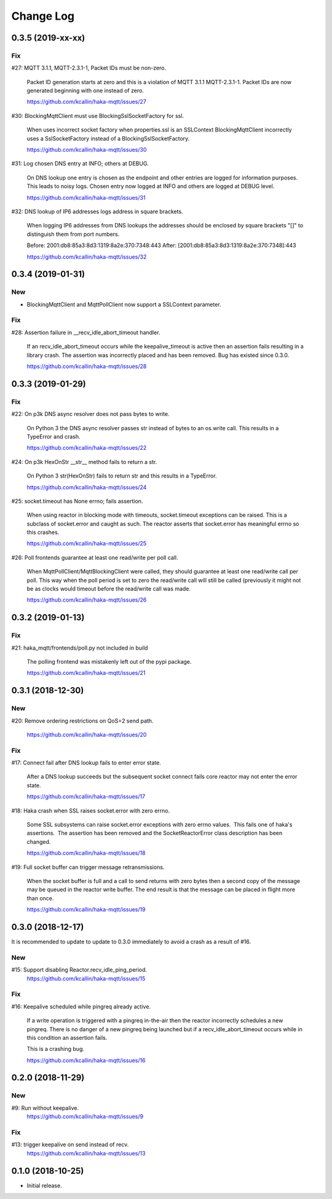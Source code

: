 ===========
Change Log
===========

0.3.5 (2019-xx-xx)
===================

Fix
----
#27: MQTT 3.1.1, MQTT-2.3.1-1, Packet IDs must be non-zero.

     Packet ID generation starts at zero and this is a violation of
     MQTT 3.1.1 MQTT-2.3.1-1.  Packet IDs are now generated beginning
     with one instead of zero.

     https://github.com/kcallin/haka-mqtt/issues/27

#30: BlockingMqttClient must use BlockingSslSocketFactory for ssl.

     When uses incorrect socket factory when properties.ssl is an
     SSLContext BlockingMqttClient incorrectly uses a SslSocketFactory
     instead of a BlockingSslSocketFactory.

     https://github.com/kcallin/haka-mqtt/issues/30

#31: Log chosen DNS entry at INFO; others at DEBUG.

     On DNS lookup one entry is chosen as the endpoint and other
     entries are logged for information purposes.  This leads to noisy
     logs.  Chosen entry now logged at INFO and others are logged at
     DEBUG level.

     https://github.com/kcallin/haka-mqtt/issues/31

#32: DNS lookup of IP6 addresses logs address in square brackets.

     When logging IP6 addresses from DNS lookups the addresses should
     be enclosed by square brackets "[]" to distinguish them from port
     numbers.

     Before: 2001:db8:85a3:8d3:1319:8a2e:370:7348:443
     After: [2001:db8:85a3:8d3:1319:8a2e:370:7348]:443

     https://github.com/kcallin/haka-mqtt/issues/32



0.3.4 (2019-01-31)
===================

New
----
* BlockingMqttClient and MqttPollClient now support a SSLContext
  parameter.


Fix
----
#28: Assertion failure in __recv_idle_abort_timeout handler.

     If an recv_idle_abort_timeout occurs while the keepalive_timeout
     is active then an assertion fails resulting in a library crash.
     The assertion was incorrectly placed and has been removed.  Bug
     has existed since 0.3.0.

     https://github.com/kcallin/haka-mqtt/issues/28


0.3.3 (2019-01-29)
===================

Fix
----
#22: On p3k DNS async resolver does not pass bytes to write.

     On Python 3 the DNS async resolver passes str instead of bytes to
     an os.write call.  This results in a TypeError and crash.

     https://github.com/kcallin/haka-mqtt/issues/22

#24: On p3k HexOnStr __str__ method fails to return a str.

     On Python 3 str(HexOnStr) fails to return str and this results in
     a TypeError.

     https://github.com/kcallin/haka-mqtt/issues/24

#25: socket.timeout has None errno; fails assertion.

     When using reactor in blocking mode with timeouts, socket.timeout
     exceptions can be raised.  This is a subclass of socket.error
     and caught as such.  The reactor asserts that socket.error has
     meaningful errno so this crashes.

     https://github.com/kcallin/haka-mqtt/issues/25

#26: Poll frontends guarantee at least one read/write per poll call.

     When MqttPollClient/MqttBlockingClient were called, they should
     guarantee at least one read/write call per poll.  This way when
     the poll period is set to zero the read/write call will still be
     called (previously it might not be as clocks would timeout before
     the read/write call was made.

     https://github.com/kcallin/haka-mqtt/issues/26


0.3.2 (2019-01-13)
===================

Fix
----
#21: haka_mqtt/frontends/poll.py not included in build

     The polling frontend was mistakenly left out of the pypi package.

     https://github.com/kcallin/haka-mqtt/issues/21


0.3.1 (2018-12-30)
===================

New
----
#20: Remove ordering restrictions on QoS=2 send path.

     https://github.com/kcallin/haka-mqtt/issues/20

Fix
----
#17: Connect fail after DNS lookup fails to enter error state.

     After a DNS lookup succeeds but the subsequent socket connect fails
     core reactor may not enter the error state.

     https://github.com/kcallin/haka-mqtt/issues/17

#18: Haka crash when SSL raises socket.error with zero errno.

     Some SSL subsystems can raise socket.error exceptions with zero
     errno values.  This fails one of haka's assertions.  The assertion
     has been removed and the SocketReactorError class description has
     been changed.

     https://github.com/kcallin/haka-mqtt/issues/18

#19: Full socket buffer can trigger message retransmissions.

     When the socket buffer is full and a call to send returns with zero
     bytes then a second copy of the message may be queued in the
     reactor write buffer. The end result is that the message can be
     placed in flight more than once.

     https://github.com/kcallin/haka-mqtt/issues/19

0.3.0 (2018-12-17)
===================

It is recommended to update to update to 0.3.0 immediately to avoid a
crash as a result of #16.

New
----
#15: Support disabling Reactor.recv_idle_ping_period.
     https://github.com/kcallin/haka-mqtt/issues/15

Fix
----
#16: Keepalive scheduled while pingreq already active.

     If a write operation is triggered with a pingreq in-the-air then
     the reactor incorrectly schedules a new pingreq.  There is no
     danger of a new pingreq being launched but if a
     recv_idle_abort_timeout occurs while in this condition an assertion
     fails.

     This is a crashing bug.

     https://github.com/kcallin/haka-mqtt/issues/16


0.2.0 (2018-11-29)
===================

New
----
#9:  Run without keepalive.
     https://github.com/kcallin/haka-mqtt/issues/9

Fix
----
#13: trigger keepalive on send instead of recv.
     https://github.com/kcallin/haka-mqtt/issues/13


0.1.0 (2018-10-25)
===================
* Initial release.

